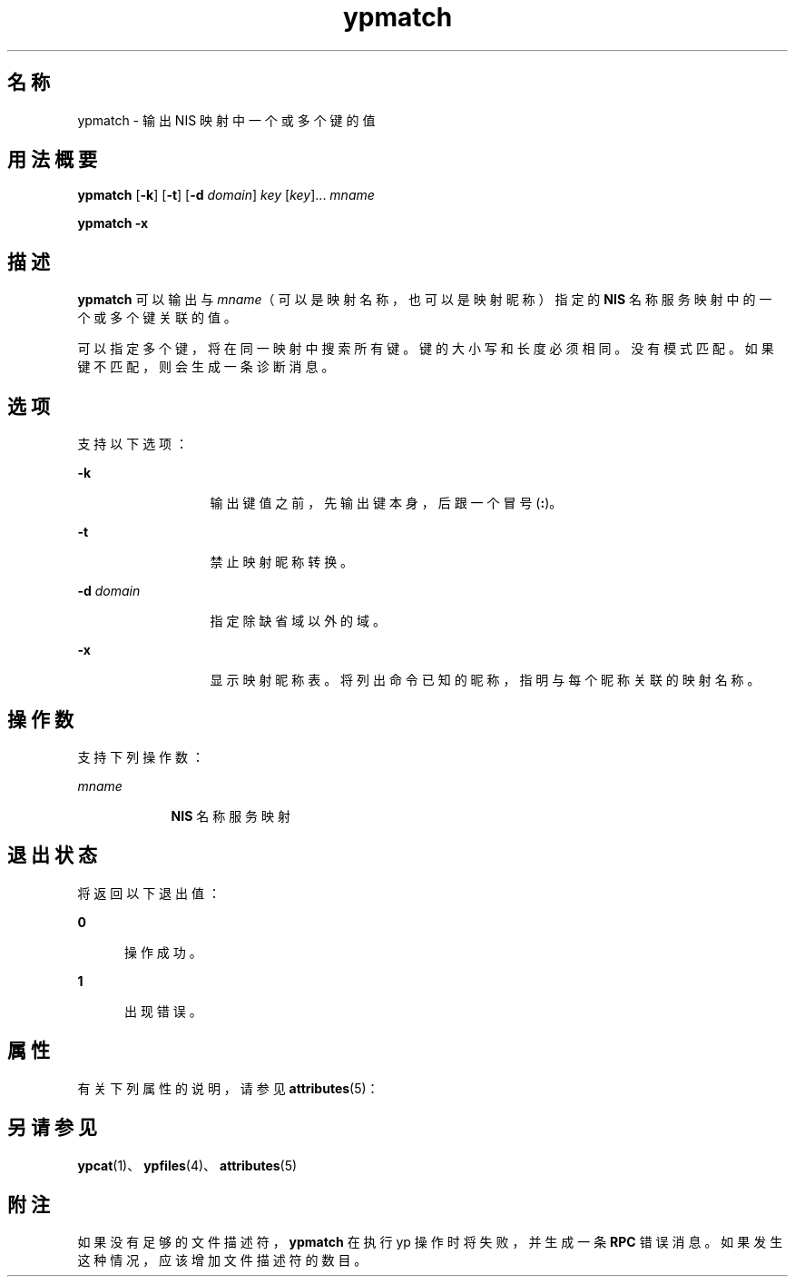 '\" te
.\"  Copyright 1989 AT&T Copyright (c) 1997 Sun Microsystems, Inc. All Rights Reserved.
.TH ypmatch 1 "1997 年 8 月 22 日" "SunOS 5.11" "用户命令"
.SH 名称
ypmatch \- 输出 NIS 映射中一个或多个键的值
.SH 用法概要
.LP
.nf
\fBypmatch\fR [\fB-k\fR] [\fB-t\fR] [\fB-d\fR \fIdomain\fR] \fIkey\fR [\fIkey\fR]... \fImname\fR
.fi

.LP
.nf
\fBypmatch\fR \fB-x\fR
.fi

.SH 描述
.sp
.LP
\fBypmatch\fR 可以输出与 \fImname\fR（可以是映射名称，也可以是映射昵称）指定的 \fBNIS\fR 名称服务映射中的一个或多个键关联的值。
.sp
.LP
可以指定多个键，将在同一映射中搜索所有键。键的大小写和长度必须相同。没有模式匹配。如果键不匹配，则会生成一条诊断消息。
.SH 选项
.sp
.LP
支持以下选项：
.sp
.ne 2
.mk
.na
\fB\fB-k\fR\fR
.ad
.RS 13n
.rt  
输出键值之前，先输出键本身，后跟一个冒号 (\fB:\fR)。
.RE

.sp
.ne 2
.mk
.na
\fB\fB-t\fR\fR
.ad
.RS 13n
.rt  
禁止映射昵称转换。
.RE

.sp
.ne 2
.mk
.na
\fB\fB-d\fR\fI domain\fR\fR
.ad
.RS 13n
.rt  
指定除缺省域以外的域。
.RE

.sp
.ne 2
.mk
.na
\fB\fB-x\fR\fR
.ad
.RS 13n
.rt  
显示映射昵称表。将列出命令已知的昵称，指明与每个昵称关联的映射名称。
.RE

.SH 操作数
.sp
.LP
支持下列操作数：
.sp
.ne 2
.mk
.na
\fB\fImname\fR\fR
.ad
.RS 9n
.rt  
\fBNIS\fR 名称服务映射
.RE

.SH 退出状态
.sp
.LP
将返回以下退出值：
.sp
.ne 2
.mk
.na
\fB\fB0\fR\fR
.ad
.RS 5n
.rt  
操作成功。
.RE

.sp
.ne 2
.mk
.na
\fB\fB1\fR\fR
.ad
.RS 5n
.rt  
出现错误。
.RE

.SH 属性
.sp
.LP
有关下列属性的说明，请参见 \fBattributes\fR(5)：
.sp

.sp
.TS
tab() box;
cw(2.75i) |cw(2.75i) 
lw(2.75i) |lw(2.75i) 
.
属性类型属性值
_
可用性system/network/nis
.TE

.SH 另请参见
.sp
.LP
\fBypcat\fR(1)、\fBypfiles\fR(4)、\fBattributes\fR(5)
.SH 附注
.sp
.LP
如果没有足够的文件描述符，\fBypmatch\fR 在执行 yp 操作时将失败，并生成一条 \fBRPC\fR 错误消息。如果发生这种情况，应该增加文件描述符的数目。
